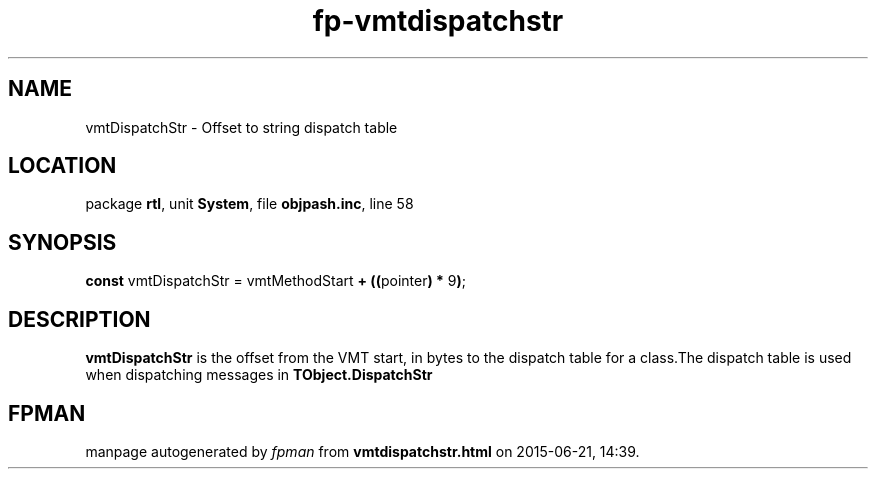 .\" file autogenerated by fpman
.TH "fp-vmtdispatchstr" 3 "2014-03-14" "fpman" "Free Pascal Programmer's Manual"
.SH NAME
vmtDispatchStr - Offset to string dispatch table
.SH LOCATION
package \fBrtl\fR, unit \fBSystem\fR, file \fBobjpash.inc\fR, line 58
.SH SYNOPSIS
\fBconst\fR vmtDispatchStr = vmtMethodStart \fB+\fR \fB(\fR\fB(\fRpointer\fB)\fR \fB*\fR 9\fB)\fR;

.SH DESCRIPTION
\fBvmtDispatchStr\fR is the offset from the VMT start, in bytes to the dispatch table for a class.The dispatch table is used when dispatching messages in \fBTObject.DispatchStr\fR


.SH FPMAN
manpage autogenerated by \fIfpman\fR from \fBvmtdispatchstr.html\fR on 2015-06-21, 14:39.

